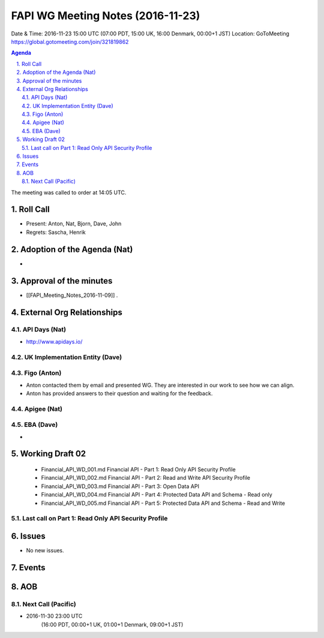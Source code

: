 ============================================
FAPI WG Meeting Notes (2016-11-23)
============================================
Date & Time: 2016-11-23 15:00 UTC
(07:00 PDT, 15:00 UK, 16:00 Denmark, 00:00+1 JST)
Location: GoToMeeting https://global.gotomeeting.com/join/321819862

.. sectnum::
   :suffix: .


.. contents:: Agenda

The meeting was called to order at 14:05 UTC. 

Roll Call
=============
* Present: Anton, Nat, Bjorn, Dave, John
* Regrets: Sascha, Henrik

Adoption of the Agenda (Nat)
===============================
* 

Approval of the minutes
=========================
* [[FAPI_Meeting_Notes_2016-11-09]] . 

External Org Relationships 
=============================
API Days (Nat)
-------------------
* http://www.apidays.io/


UK Implementation Entity (Dave)
-------------------------------

Figo (Anton)
----------------
* Anton contacted them by email and presented WG. They are interested in our work to see how we can align. 
* Anton has provided answers to their question and waiting for the feedback. 

Apigee (Nat)
-------------

EBA (Dave)
-------------
* 

Working Draft 02
===================

    * Financial_API_WD_001.md Financial API - Part 1: Read Only API Security Profile
    * Financial_API_WD_002.md Financial API - Part 2: Read and Write API Security Profile
    * Financial_API_WD_003.md Financial API - Part 3: Open Data API
    * Financial_API_WD_004.md Financial API - Part 4: Protected Data API and Schema - Read only
    * Financial_API_WD_005.md Financial API - Part 5: Protected Data API and Schema - Read and Write

Last call on Part 1: Read Only API Security Profile
-----------------------------------------------------

Issues 
=========================

* No new issues. 

Events
=============



AOB
========

Next Call (Pacific)
--------------------------
* 2016-11-30 23:00 UTC
    (16:00 PDT, 00:00+1 UK, 01:00+1 Denmark, 09:00+1 JST)

